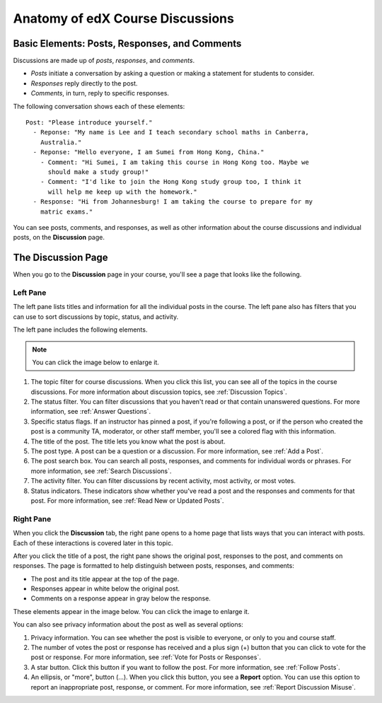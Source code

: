 
.. _Anatomy of edX Course Discussions:

#######################################
Anatomy of edX Course Discussions 
#######################################

********************************************************************
Basic Elements: Posts, Responses, and Comments
********************************************************************

Discussions are made up of *posts*, *responses*, and *comments*. 

* *Posts* initiate a conversation by asking a question or making a statement for
  students to consider.

* *Responses* reply directly to the post.

* *Comments*, in turn, reply to specific responses.


The following conversation shows each of these elements:

::

  Post: "Please introduce yourself."
    - Reponse: "My name is Lee and I teach secondary school maths in Canberra,
      Australia."
    - Reponse: "Hello everyone, I am Sumei from Hong Kong, China."
      - Comment: "Hi Sumei, I am taking this course in Hong Kong too. Maybe we
        should make a study group!"
      - Comment: "I'd like to join the Hong Kong study group too, I think it
        will help me keep up with the homework."
    - Response: "Hi from Johannesburg! I am taking the course to prepare for my
      matric exams."

You can see posts, comments, and responses, as well as other information about 
the course discussions and individual posts, on the **Discussion** page.

**********************************
The Discussion Page
**********************************

When you go to the **Discussion** page in your course, you'll see a page that
looks like the following.

.. image:: /Images/DiscussionHomeCallouts.png
   :width: 800 
   :alt: Discussion home page with a topics pane on the left side and "How to use edX discussions" pane on the right

==========
Left Pane
==========

The left pane lists titles and information for all the individual posts in the
course. The left pane also has filters that you can use to sort discussions by
topic, status, and activity. 

The left pane includes the following elements.

.. note:: You can click the image below to enlarge it.

1. The topic filter for course discussions. When you click this list, you can
   see all of the topics in the course discussions. For more information about discussion topics, see :ref:`Discussion Topics`.

2. The status filter. You can filter discussions that you haven't read or that
   contain unanswered questions. For more information, see :ref:`Answer
   Questions`.

3. Specific status flags. If an instructor has pinned a post, if you're
   following a post, or if the person who created the post is a community TA,
   moderator, or other staff member, you'll see a colored flag with this
   information.

4. The title of the post. The title lets you know what the post is about.

5. The post type. A post can be a question or a discussion. For more
   information, see :ref:`Add a Post`.

6. The post search box. You can search all posts, responses, and comments for
   individual words or phrases. For more information, see :ref:`Search Discussions`.

7. The activity filter. You can filter discussions by recent activity, most
   activity, or most votes.

8. Status indicators. These indicators show whether you've read a post and the
   responses and comments for that post. For more information, see :ref:`Read New or Updated Posts`.

===========
Right Pane
===========

When you click the **Discussion** tab, the right pane opens to a home page that
lists ways that you can interact with posts. Each of these interactions is
covered later in this topic.

After you click the title of a post, the right pane shows the original post,
responses to the post, and comments on responses. The page is formatted to help
distinguish between posts, responses, and comments:

* The post and its title appear at the top of the page.
* Responses appear in white below the original post.
* Comments on a response appear in gray below the response.

These elements appear in the image below. You can click the image to enlarge it.

.. image:: ../Images/Disc_PostsEtc.png
   :width: 800
   :alt: Discussion page with a specific post selected in the left pane and the
       post, responses, and comments in the right pane

You can also see privacy information about the post as well as several options:

#. Privacy information. You can see whether the post is visible to everyone, or
   only to you and course staff.
#. The number of votes the post or response has received and a plus sign (+)
   button that you can click to vote for the post or response. For more
   information, see :ref:`Vote for Posts or Responses`.
#. A star button. Click this button if you want to follow the post. For more
   information, see :ref:`Follow Posts`.
#. An ellipsis, or "more", button (...). When you click this button, you see a
   **Report** option. You can use this option to report an inappropriate post,
   response, or comment. For more information, see :ref:`Report Discussion
   Misuse`.

